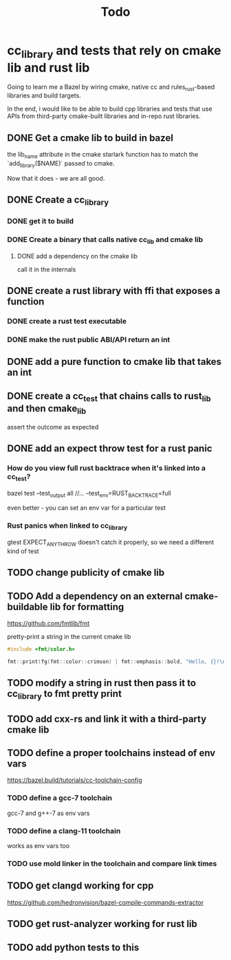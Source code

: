 #+TITLE: Todo

* cc_library and tests that rely on cmake lib and rust lib
Going to learn me a Bazel by wiring cmake, native cc and rules_rust-based
libraries and build targets.

In the end, i would like to be able to build cpp libraries and tests that
use APIs from third-party cmake-built libraries and in-repo rust libraries.

** DONE Get a cmake lib to build in bazel
the lib_name attribute in the cmake starlark function has to match the `add_library($NAME)` passed to cmake.

Now that it does - we are all good.

** DONE Create a cc_library

*** DONE get it to build

*** DONE Create a binary that calls native cc_lib and cmake lib

**** DONE add a dependency on the cmake lib
call it in the internals

** DONE create a rust library with ffi that exposes a function

*** DONE create a rust test executable

*** DONE make the rust public ABI/API return an int

** DONE add a pure function to cmake lib that takes an int

** DONE create a cc_test that chains calls to rust_lib and then cmake_lib
assert the outcome as expected

** DONE add an expect throw test for a rust panic
*** How do you view full rust backtrace when it's linked into a cc_test?
bazel test --test_output all //... --test_env=RUST_BACKTRACE=full

even better - you can set an env var for a particular test
*** Rust panics when linked to cc_library
gtest EXPECT_ANY_THROW doesn't catch it properly, so we need a different kind of test

** TODO change publicity of cmake lib
** TODO Add a dependency on an external cmake-buildable lib for formatting
https://github.com/fmtlib/fmt

pretty-print a string in the current cmake lib
#+begin_src cpp
#include <fmt/color.h>

fmt::print(fg(fmt::color::crimson) | fmt::emphasis::bold, "Hello, {}!\n", "world");
#+end_src

** TODO modify a string in rust then pass it to cc_library to fmt pretty print

** TODO add cxx-rs and link it with a third-party cmake lib

** TODO define a proper toolchains instead of env vars
https://bazel.build/tutorials/cc-toolchain-config

*** TODO define a gcc-7 toolchain
gcc-7 and g++-7 as env vars

*** TODO define a clang-11 toolchain
works as env vars too

*** TODO use mold linker in the toolchain and compare link times

** TODO get clangd working for cpp
https://github.com/hedronvision/bazel-compile-commands-extractor
** TODO get rust-analyzer working for rust lib
** TODO add python tests to this
